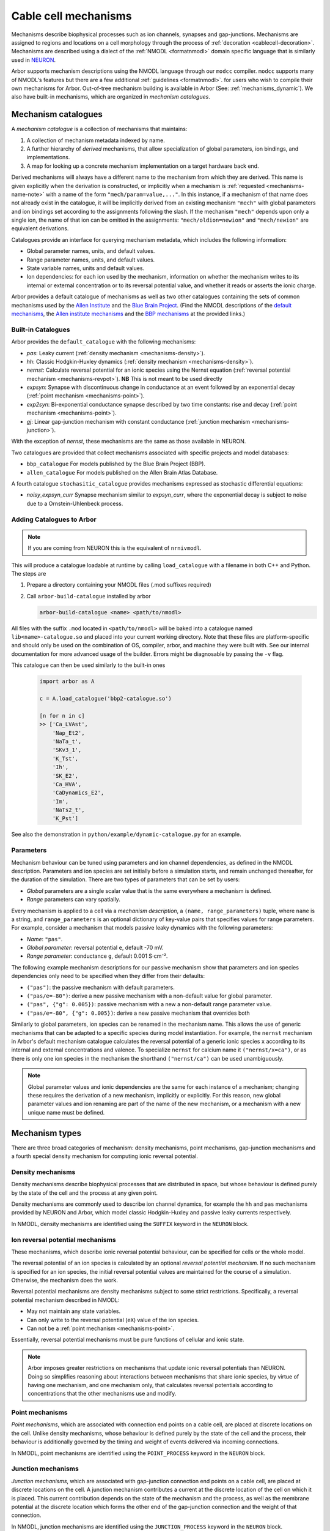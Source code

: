 .. _mechanisms:

Cable cell mechanisms
=====================

Mechanisms describe biophysical processes such as ion channels, synapses and gap-junctions.
Mechanisms are assigned to regions and locations on a cell morphology
through the process of :ref:`decoration <cablecell-decoration>`.
Mechanisms are described using a dialect of the :ref:`NMODL <formatnmodl>` domain
specific language that is similarly used in `NEURON <https://neuron.yale.edu/neuron/>`_.

Arbor supports mechanism descriptions using the NMODL language through our ``modcc``
compiler. ``modcc`` supports many of NMODL's features but there are a few
additional :ref:`guidelines <formatnmodl>`.
for users who wish to compile their own mechanisms for Arbor. Out-of-tree mechanism
building is available in Arbor (See: :ref:`mechanisms_dynamic`). We also have built-in
mechanisms, which are organized in *mechanism catalogues*.

Mechanism catalogues
--------------------

A *mechanism catalogue* is a collection of mechanisms that maintains:

1. A collection of mechanism metadata indexed by name.
2. A further hierarchy of *derived* mechanisms, that allow specialization of
   global parameters, ion bindings, and implementations.
3. A map for looking up a concrete mechanism implementation on a target hardware back end.

Derived mechanisms will always have a different name to the mechanism from which they are derived.
This name is given explicitly when the derivation is constructed, or implicitly when a mechanism
is :ref:`requested <mechanisms-name-note>` with a name of the form ``"mech/param=value,..."``.
In this instance, if a mechanism of that name does not already exist in the catalogue, it will be
implicitly derived from an existing mechanism ``"mech"`` with global parameters and ion bindings
set according to the assignments following the slash. If the mechanism ``"mech"`` depends upon
only a single ion, the name of that ion can be omitted in the assignments:
``"mech/oldion=newion"`` and ``"mech/newion"`` are equivalent derivations.


Catalogues provide an interface for querying mechanism metadata, which includes the following information:

* Global parameter names, units, and default values.
* Range parameter names, units, and default values.
* State variable names, units and default values.
* Ion dependencies: for each ion used by the mechanism, information on whether the mechanism writes
  to its internal or external concentration or to its reversal potential value, and whether it reads
  or asserts the ionic charge.

Arbor provides a default catalogue of mechanisms as well as two other catalogues containing the sets of common mechanisms
used by the `Allen Institute <https://alleninstitute.org/>`_ and the `Blue Brain Project <https://portal.bluebrain.epfl.ch/>`_.
(Find the NMODL descriptions of the `default mechanisms <https://github.com/arbor-sim/arbor/tree/master/mechanisms/default>`_,
the `Allen institute mechanisms <https://github.com/arbor-sim/arbor/tree/master/mechanisms/allen>`_ and
the `BBP mechanisms <https://github.com/arbor-sim/arbor/tree/master/mechanisms/bbp>`_ at the provided links.)

.. _mechanisms_builtins:

Built-in Catalogues
'''''''''''''''''''

Arbor provides the ``default_catalogue`` with the following mechanisms:

* *pas*: Leaky current (:ref:`density mechanism <mechanisms-density>`).
* *hh*: Classic Hodgkin-Huxley dynamics (:ref:`density mechanism
  <mechanisms-density>`).
* *nernst*: Calculate reversal potential for an ionic species using the Nernst
  equation (:ref:`reversal potential mechanism <mechanisms-revpot>`). **NB**
  This is not meant to be used directly
* *expsyn*: Synapse with discontinuous change in conductance at an event
  followed by an exponential decay (:ref:`point mechanism <mechanisms-point>`).
* *exp2syn*: Bi-exponential conductance synapse described by two time constants:
  rise and decay (:ref:`point mechanism <mechanisms-point>`).
* *gj*: Linear gap-junction mechanism with constant conductance (:ref:`junction mechanism <mechanisms-junction>`).

With the exception of *nernst*, these mechanisms are the same as those available in NEURON.

Two catalogues are provided that collect mechanisms associated with specific projects and model databases:

* ``bbp_catalogue`` For models published by the Blue Brain Project (BBP).
* ``allen_catalogue`` For models published on the Allen Brain Atlas Database.

A fourth catalogue ``stochasitic_catalogue`` provides mechanisms expressed as stochastic differential
equations:

* *noisy_expsyn_curr* Synapse mechanism similar to *expsyn_curr*, where the exponential decay is
  subject to noise due to a Ornstein-Uhlenbeck process.


.. _mechanisms_dynamic:

Adding Catalogues to Arbor
''''''''''''''''''''''''''

.. Note::

   If you are coming from NEURON this is the equivalent of ``nrnivmodl``.

This will produce a catalogue loadable at runtime by calling ``load_catalogue``
with a filename in both C++ and Python. The steps are

1. Prepare a directory containing your NMODL files (.mod suffixes required)
2. Call ``arbor-build-catalogue`` installed by arbor

   .. code-block :: bash

     arbor-build-catalogue <name> <path/to/nmodl>

All files with the suffix ``.mod`` located in ``<path/to/nmodl>`` will be baked
into a catalogue named ``lib<name>-catalogue.so`` and placed into your current
working directory. Note that these files are platform-specific and should only
be used on the combination of OS, compiler, arbor, and machine they were built
with. See our internal documentation for more advanced usage of the builder.
Errors might be diagnosable by passing the ``-v`` flag.

This catalogue can then be used similarly to the built-in ones

   .. code-block :: python

     import arbor as A

     c = A.load_catalogue('bbp2-catalogue.so')

     [n for n in c]
     >> ['Ca_LVAst',
         'Nap_Et2',
         'NaTa_t',
         'SKv3_1',
         'K_Tst',
         'Ih',
         'SK_E2',
         'Ca_HVA',
         'CaDynamics_E2',
         'Im',
         'NaTs2_t',
         'K_Pst']

See also the demonstration in ``python/example/dynamic-catalogue.py`` for an example.

Parameters
''''''''''

Mechanism behaviour can be tuned using parameters and ion channel dependencies,
as defined in the NMODL description.
Parameters and ion species are set initially before a simulation starts, and remain
unchanged thereafter, for the duration of the simulation.
There are two types of parameters that can be set by users:

* *Global* parameters are a single scalar value that is the same everywhere a mechanism is defined.
* *Range* parameters can vary spatially.

Every mechanism is applied to a cell via a *mechanism description*, a
``(name, range_parameters)`` tuple, where ``name`` is a string,
and ``range_parameters`` is an optional dictionary of key-value pairs
that specifies values for range parameters.
For example, consider a mechanism that models passive leaky dynamics with
the following parameters:

* *Name*: ``"pas"``.
* *Global parameter*: reversal potential ``e``, default -70 mV.
* *Range parameter*: conductance ``g``, default 0.001 S⋅cm⁻².

The following example mechanism descriptions for our passive mechanism show that parameters and
ion species dependencies only need to be specified when they differ from their defaults:

* ``("pas")``: the passive mechanism with default parameters.
* ``("pas/e=-80")``: derive a new passive mechanism with a non-default value for global parameter.
* ``("pas", {"g": 0.005})``: passive mechanism with a new a non-default range parameter value.
* ``("pas/e=-80", {"g": 0.005})``: derive a new passive mechanism that overrides both

Similarly to global parameters, ion species can be renamed in the mechanism name.
This allows the use of generic mechanisms that can be adapted to a specific species
during model instantiation.
For example, the ``nernst`` mechanism in Arbor's default mechanism catalogue calculates
the reversal potential of a generic ionic species ``x`` according to its internal
and external concentrations and valence. To specialize ``nernst`` for calcium name it
``("nernst/x=ca")``, or as there is only one ion species in the mechanism the
shorthand ``("nernst/ca")`` can be used unambiguously.

.. _mechanisms-name-note:

.. note::
    Global parameter values and ionic dependencies are the same for each instance of
    a mechanism; changing these requires the derivation of a new mechanism, implicitly or explicitly.
    For this reason, new global parameter values and ion renaming are part of the name of
    the new mechanism, or a mechanism with a new unique name must be defined.


Mechanism types
---------------

There are three broad categories of mechanism: density mechanisms, point mechanisms,
gap-junction mechanisms and a fourth special density mechanism for computing ionic
reversal potential.

.. _mechanisms-density:

Density mechanisms
''''''''''''''''''''''

Density mechanisms describe biophysical processes that are distributed in space,
but whose behaviour is defined purely by the state of the cell and the process
at any given point.

Density mechanisms are commonly used to describe ion channel dynamics,
for example the ``hh`` and ``pas`` mechanisms provided by NEURON and Arbor,
which model classic Hodgkin-Huxley and passive leaky currents respectively.

In NMODL, density mechanisms are identified using the ``SUFFIX`` keyword in the
``NEURON`` block.

.. _mechanisms-revpot:

Ion reversal potential mechanisms
'''''''''''''''''''''''''''''''''

These mechanisms, which describe ionic reversal potential
behaviour, can be specified for cells or the whole model.

The reversal potential of an ion species is calculated by an
optional *reversal potential mechanism*.
If no such mechanism is specified for an ion species, the initial
reversal potential values are maintained for the course of a simulation.
Otherwise, the mechanism does the work.

Reversal potential mechanisms are density mechanisms subject to some strict restrictions.
Specifically, a reversal potential mechanism described in NMODL:

* May not maintain any state variables.
* Can only write to the reversal potential (``eX``) value of the ion species.
* Can not be a :ref:`point mechanism <mechanisms-point>`.

Essentially, reversal potential mechanisms must be pure functions of cellular
and ionic state.

.. note::
    Arbor imposes greater restrictions on mechanisms that update ionic reversal potentials
    than NEURON. Doing so simplifies reasoning about interactions between
    mechanisms that share ionic species, by virtue of having one mechanism, and one
    mechanism only, that calculates reversal potentials according to concentrations
    that the other mechanisms use and modify.

.. _mechanisms-point:

Point mechanisms
''''''''''''''''

*Point mechanisms*, which are associated with connection end points on a
cable cell, are placed at discrete locations on the cell.
Unlike density mechanisms, whose behaviour is defined purely by the state of the cell
and the process, their behaviour is additionally governed by the timing and weight of
events delivered via incoming connections.

In NMODL, point mechanisms are identified using the ``POINT_PROCESS`` keyword in the
``NEURON`` block.

.. _mechanisms-junction:

Junction mechanisms
'''''''''''''''''''

*Junction mechanisms*, which are associated with gap-junction connection end points on a
cable cell, are placed at discrete locations on the cell.
A junction mechanism contributes a current at the discrete location of the cell on which it is placed.
This current contribution depends on the state of the mechanism and the process, as well as the membrane
potential at the discrete location which forms the other end of the gap-junction connection and the weight
of that connection.

In NMODL, junction mechanisms are identified using the ``JUNCTION_PROCESS`` keyword in the
``NEURON`` block.

.. note::
    ``JUNCTION_PROCESS`` is an Arbor-specific extension to NMODL. The NMODL description of gap-junction
    mechanisms in arbor is not identical to NEURON's though it is similar.

.. _mechanisms-sde:

Stochastic Processes
''''''''''''''''''''

Arbor offers support for stochastic processes at the level of
:ref:`point mechanisms <mechanisms-point>` and :ref:`density mechanisms <mechanisms-density>`.
These processes can be modelled as systems of stochastic differential equations (SDEs). In general,
such equations have the differential form:

.. math::

    d\textbf{X}(t) = \textbf{f}(t, \textbf{X}(t)) dt + \sum_{i=0}^{M-1} \textbf{l}_i(t,\textbf{X}(t)) d B_i(t),

where :math:`\textbf{X}` is the vector of state variables, while the vector valued function
:math:`\textbf{f}` represents the deterministic differential. The *M* functions :math:`\textbf{l}_i`
are each associated with the Brownian Motion :math:`B_i` (Wiener process). The Brownian motions are
assumed to be standard: 

.. math::

    \begin{align*}
    B_i(0) &= 0 \\
    E[B_i(t)] &= 0 \\
    E[B_i^2(t)] &= t
    \end{align*}

The above differential form is an informal way of expressing the corresponding integral equation,

.. math::

    \textbf{X}(t+s) = \textbf{X}(t) + \int_t^{t+s} \textbf{f}(\tau, \textbf{X}(\tau)) d\tau + \sum_{i=0}^{M-1} \int_t^{t+s} \textbf{l}_i(\tau,\textbf{X}(\tau)) d B_i(\tau).


By defining a random process called **stationary white noise** as the formal derivative
:math:`W_i(t) = \dfrac{d B_i(t)}{dt}`, we can write the system of equations using a shorthand
notation as

.. math::

    \textbf{X}^\prime(t) = \textbf{f}(t, \textbf{X}(t)) + \sum_{i=0}^{M-1} \textbf{l}_i(t,\textbf{X}(t)) W_i(t)

Since we used standard Brownian Motions above, the withe noises :math:`W_i(t)` are Gaussian for all
*t* with :math:`\mu=0`, :math:`\sigma^2=1`.

In Arbor, the white noises :math:`W_i` are assumed to be independent of each other. Furthermore,
each connection end point (point mechanism) or control volume (density mechanism) are assumed to
generate independent noise, as well. The system of stochastic equations is interpreted in the `Itô
sense <https://en.wikipedia.org/wiki/It%C3%B4_calculus>`_ and numerically solved using the
Euler-Maruyama method.
For specifics about the notation to define stochastic processes, please
consult the :ref:`Arbor-specific NMODL extension <format-sde>`.


API
---

* :ref:`Python <py_mechanisms>`
